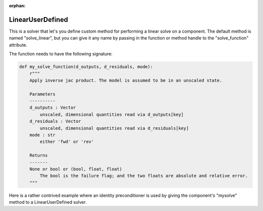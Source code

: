 :orphan:

.. _lnuserdefined:

LinearUserDefined
=================

This is a solver that let's you define custom method for performing a linear solve on a component. The default
method is named "solve_linear", but you can give it any name by passing in the function or method handle to
the "solve_function" attribute.

The function needs to have the following signature:

.. code-block:: python

    def my_solve_function(d_outputs, d_residuals, mode):
        r"""
        Apply inverse jac product. The model is assumed to be in an unscaled state.

        Parameters
        ----------
        d_outputs : Vector
            unscaled, dimensional quantities read via d_outputs[key]
        d_residuals : Vector
            unscaled, dimensional quantities read via d_residuals[key]
        mode : str
            either 'fwd' or 'rev'

        Returns
        -------
        None or bool or (bool, float, float)
            The bool is the failure flag; and the two floats are absolute and relative error.
        """


Here is a rather contrived example where an identity preconditioner is used by giving the component's "mysolve"
method to a LinearUserDefined solver.

.. embed-test::
    openmdao.solvers.linear.tests.test_user_defined.TestUserDefinedSolver.test_feature

.. tags:: Solver, LinearSolver

